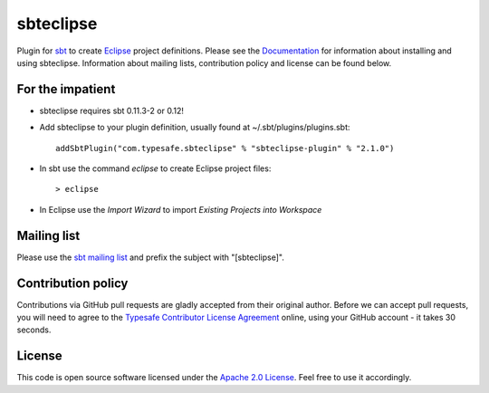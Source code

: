 sbteclipse
==========

Plugin for `sbt`_ to create `Eclipse`_ project definitions. Please see the `Documentation`_ for information about installing and using sbteclipse. Information about mailing lists, contribution policy and license can be found below.


For the impatient
-----------------

- sbteclipse requires sbt 0.11.3-2 or 0.12!

- Add sbteclipse to your plugin definition, usually found at ~/.sbt/plugins/plugins.sbt::

    addSbtPlugin("com.typesafe.sbteclipse" % "sbteclipse-plugin" % "2.1.0")

- In sbt use the command *eclipse* to create Eclipse project files::

    > eclipse

- In Eclipse use the *Import Wizard* to import *Existing Projects into Workspace*


Mailing list
------------

Please use the `sbt mailing list`_ and prefix the subject with "[sbteclipse]".


Contribution policy
-------------------

Contributions via GitHub pull requests are gladly accepted from their original author. Before we can accept pull requests, you will need to agree to the `Typesafe Contributor License Agreement`_ online, using your GitHub account - it takes 30 seconds.


License
-------

This code is open source software licensed under the `Apache 2.0 License`_. Feel free to use it accordingly.

.. _`sbt`: http://github.com/harrah/xsbt/
.. _`Eclipse`: http://www.eclipse.org/
.. _`Documentation`: http://github.com/typesafehub/sbteclipse/wiki/
.. _`sbt mailing list`: http://groups.google.com/group/simple-build-tool
.. _`Apache 2.0 License`: http://www.apache.org/licenses/LICENSE-2.0.html
.. _`Typesafe Contributor License Agreement`: http://www.typesafe.com/contribute/cla
